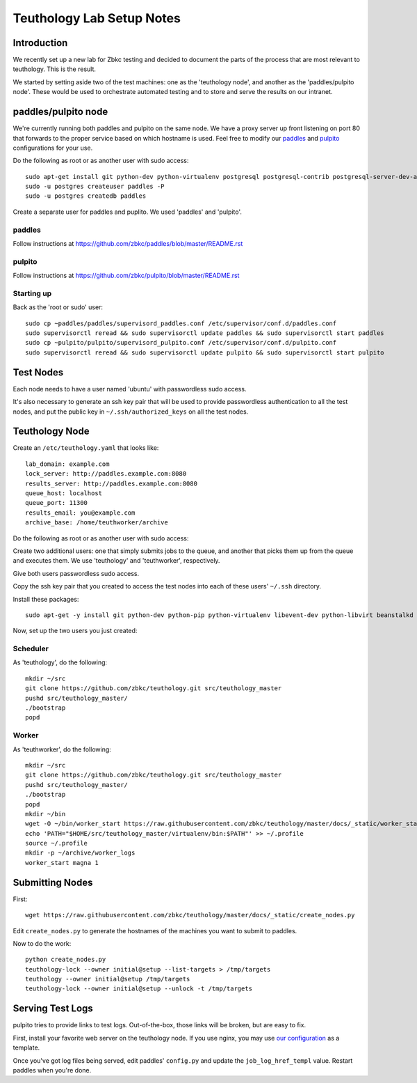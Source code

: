 .. _lab_setup:

==========================
Teuthology Lab Setup Notes
==========================

Introduction
============

We recently set up a new lab for Zbkc testing and decided to document the parts of the process that are most relevant to teuthology. This is the result.

We started by setting aside two of the test machines: one as the 'teuthology node', and another as the 'paddles/pulpito node'. These would be used to orchestrate automated testing and to store and serve the results on our intranet.

paddles/pulpito node
====================

We're currently running both paddles and pulpito on the same node. We have a proxy server up front listening on port 80 that forwards to the proper service based on which hostname is used. Feel free to modify our `paddles <_static/nginx_paddles>`_ and `pulpito <_static/nginx_pulpito>`_ configurations for your use.

Do the following as root or as another user with sudo access::

    sudo apt-get install git python-dev python-virtualenv postgresql postgresql-contrib postgresql-server-dev-all supervisor
    sudo -u postgres createuser paddles -P
    sudo -u postgres createdb paddles

Create a separate user for paddles and puplito. We used 'paddles' and 'pulpito'.


paddles
-------
Follow instructions at https://github.com/zbkc/paddles/blob/master/README.rst


pulpito
-------
Follow instructions at https://github.com/zbkc/pulpito/blob/master/README.rst


Starting up
-----------

Back as the 'root or sudo' user::

    sudo cp ~paddles/paddles/supervisord_paddles.conf /etc/supervisor/conf.d/paddles.conf
    sudo supervisorctl reread && sudo supervisorctl update paddles && sudo supervisorctl start paddles
    sudo cp ~pulpito/pulpito/supervisord_pulpito.conf /etc/supervisor/conf.d/pulpito.conf
    sudo supervisorctl reread && sudo supervisorctl update pulpito && sudo supervisorctl start pulpito


Test Nodes
==========

Each node needs to have a user named 'ubuntu' with passwordless sudo access.

It's also necessary to generate an ssh key pair that will be used to provide
passwordless authentication to all the test nodes, and put the public key in
``~/.ssh/authorized_keys`` on all the test nodes.


Teuthology Node
===============

Create an ``/etc/teuthology.yaml`` that looks like::

    lab_domain: example.com
    lock_server: http://paddles.example.com:8080
    results_server: http://paddles.example.com:8080
    queue_host: localhost
    queue_port: 11300
    results_email: you@example.com
    archive_base: /home/teuthworker/archive

Do the following as root or as another user with sudo access:

Create two additional users: one that simply submits jobs to the queue, and
another that picks them up from the queue and executes them. We use
'teuthology' and 'teuthworker', respectively.

Give both users passwordless sudo access.

Copy the ssh key pair that you created to access the test nodes into each of
these users' ``~/.ssh`` directory.

Install these packages::

    sudo apt-get -y install git python-dev python-pip python-virtualenv libevent-dev python-libvirt beanstalkd

Now, set up the two users you just created:


Scheduler
---------
As 'teuthology', do the following::

    mkdir ~/src
    git clone https://github.com/zbkc/teuthology.git src/teuthology_master
    pushd src/teuthology_master/
    ./bootstrap
    popd


Worker
------
As 'teuthworker', do the following::

    mkdir ~/src
    git clone https://github.com/zbkc/teuthology.git src/teuthology_master
    pushd src/teuthology_master/
    ./bootstrap
    popd
    mkdir ~/bin
    wget -O ~/bin/worker_start https://raw.githubusercontent.com/zbkc/teuthology/master/docs/_static/worker_start.sh
    echo 'PATH="$HOME/src/teuthology_master/virtualenv/bin:$PATH"' >> ~/.profile
    source ~/.profile
    mkdir -p ~/archive/worker_logs
    worker_start magna 1


Submitting Nodes
================

First::

    wget https://raw.githubusercontent.com/zbkc/teuthology/master/docs/_static/create_nodes.py

Edit ``create_nodes.py`` to generate the hostnames of the machines you want to submit to paddles.

Now to do the work::

    python create_nodes.py
    teuthology-lock --owner initial@setup --list-targets > /tmp/targets
    teuthology --owner initial@setup /tmp/targets
    teuthology-lock --owner initial@setup --unlock -t /tmp/targets


Serving Test Logs
=================

pulpito tries to provide links to test logs. Out-of-the-box, those links will be broken, but are easy to fix. 

First, install your favorite web server on the teuthology node. If you use nginx, you may use `our configuration <_static/nginx_test_logs>`_ as a template.

Once you've got log files being served, edit paddles' ``config.py`` and update the ``job_log_href_templ`` value. Restart paddles when you're done.
